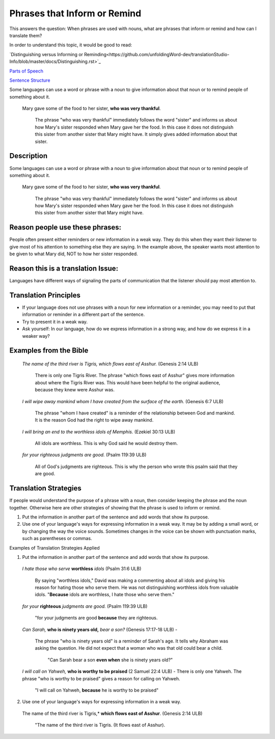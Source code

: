 Phrases that Inform or Remind
=============================

This answers the question: When phrases are used with nouns, what are phrases that inform or remind and how can I translate them?

In order to understand this topic, it would be good to read:

`Distinguishing versus Informing or Reminding<https://github.com/unfoldingWord-dev/translationStudio-Info/blob/master/docs/Distinguishing.rst>`_

`Parts of Speech <https://github.com/unfoldingWord-dev/translationStudio-Info/blob/master/docs/PartsOfSpeech.rst>`_

`Sentence Structure <https://github.com/unfoldingWord-dev/translationStudio-Info/blob/master/docs/SentenceStructure.rst>`_

Some languages can use a word or phrase with a noun to give information about that noun or to remind people of something about it.

  Mary gave some of the food to her sister, **who was very thankful**.
  
    The phrase "who was very thankful" immediately follows the word "sister" and informs us about how Mary's sister responded when Mary gave her the food. In this case it does not distinguish this sister from another sister that Mary might have. It simply gives added information about that sister.

Description
-----------

Some languages can use a word or phrase with a noun to give information about that noun or to remind people of something about it.

  Mary gave some of the food to her sister, **who was very thankful**.
    
    The phrase "who was very thankful" immediately follows the word "sister" and informs us about how Mary's sister responded when Mary gave her the food. In this case it does not distinguish this sister from another sister that Mary might have.

Reason people use these phrases:
--------------------------------

People often present either reminders or new information in a weak way. They do this when they want their listener to give most of his attention to something else they are saying. In the example above, the speaker wants most attention to be given to what Mary did, NOT to how her sister responded.

Reason this is a translation Issue:
-----------------------------------

Languages have different ways of signaling the parts of communication that the listener should pay most attention to.

Translation Principles
----------------------

* If your language does not use phrases with a noun for new information or a reminder, you may need to put that information or reminder in a different part of the sentence.

* Try to present it in a weak way.

* Ask yourself: In our language, how do we express information in a strong way, and how do we express it in a weaker way?

Examples from the Bible
-----------------------

  *The name of the third river is Tigris, which flows east of Asshur.* (Genesis 2:14 ULB)

    There is only one Tigris River. The phrase "which flows east of Asshur" gives more information about where the Tigris River was. This would have been helpful to the original audience, because they knew were Asshur was.

  *I will wipe away mankind whom I have created from the surface of the earth.* (Genesis 6:7 ULB)
  
    The phrase "whom I have created" is a reminder of the relationship between God and mankind. It is the reason God had the right to wipe away mankind.

  *I will bring an end to the worthless idols of Memphis.* (Ezekiel 30:13 ULB) 
  
    All idols are worthless. This is why God said he would destroy them.

  *for your righteous judgments are good.* (Psalm 119:39 ULB)
  
    All of God's judgments are righteous. This is why the person who wrote this psalm said that they are good.

Translation Strategies
----------------------

If people would understand the purpose of a phrase with a noun, then consider keeping the phrase and the noun together. Otherwise here are other strategies of showing that the phrase is used to inform or remind.

1. Put the information in another part of the sentence and add words that show its purpose.

2. Use one of your language's ways for expressing information in a weak way. It may be by adding a small word, or by changing the way the voice sounds. Sometimes changes in the voice can be shown with punctuation marks, such as parentheses or commas.

Examples of Translation Strategies Applied

1. Put the information in another part of the sentence and add words that show its purpose.

  *I hate those who serve* **worthless** *idols* (Psalm 31:6 ULB) 
    
    By saying "worthless idols," David was making a commenting about all idols and giving his reason for hating those who serve them. He was not distinguishing worthless idols from valuable idols. "**Because** idols are worthless, I hate those who serve them."

  *for your* **righteous** *judgments are good.* (Psalm 119:39 ULB)
  
    "for your judgments are good **because** they are righteous.
  
  *Can Sarah,* **who is ninety years old,** *bear a son?* (Genesis 17:17-18 ULB) - 
  
    The phrase "who is ninety years old" is a reminder of Sarah's age. It tells why Abraham was asking the question. He did not expect that a woman who was that old could bear a child. 
      
      "Can Sarah bear a son **even when** she is ninety years old?"
    
  *I will call on Yahweh,* **who is worthy to be praised** (2 Samuel 22:4 ULB) - There is only one Yahweh. The phrase "who is worthy to be praised" gives a reason for calling on Yahweh.
    
    "I will call on Yahweh, **because** he is worthy to be praised"

2. Use one of your language's ways for expressing information in a weak way.

  The name of the third river is Tigris,* **which flows east of Asshur**. (Genesis 2:14 ULB)

    "The name of the third river is Tigris. (It flows east of Asshur).
